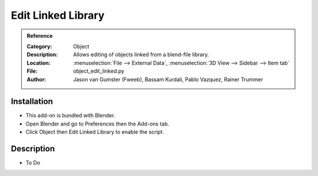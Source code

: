 
*******************
Edit Linked Library
*******************

.. admonition:: Reference
   :class: refbox

   :Category:  Object
   :Description: Allows editing of objects linked from a blend-file library.
   :Location: :menuselection:`File --> External Data`, :menuselection:`3D View --> Sidebar --> Item tab`
   :File: object_edit_linked.py
   :Author: Jason van Gumster (Fweeb), Bassam Kurdali, Pablo Vazquez, Rainer Trummer


Installation
============

- This add-on is bundled with Blender.
- Open Blender and go to Preferences then the Add-ons tab.
- Click Object then Edit Linked Library to enable the script.


Description
===========

- To Do

